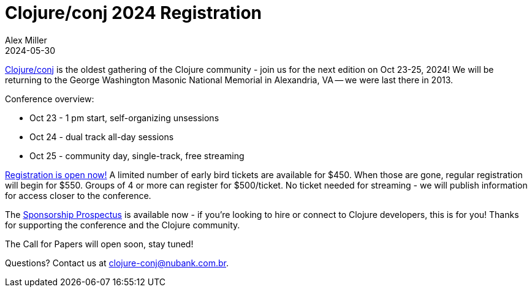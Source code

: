 = Clojure/conj 2024 Registration
Alex Miller
2024-05-30
:jbake-type: post

ifdef::env-github,env-browser[:outfilesuffix: .adoc]

https://2024.clojure-conj.org[Clojure/conj] is the oldest gathering of the Clojure community - join us for the next edition on Oct 23-25, 2024! We will be returning to the George Washington Masonic National Memorial in Alexandria, VA -- we were last there in 2013.

Conference overview:

* Oct 23 - 1 pm start, self-organizing unsessions
* Oct 24 - dual track all-day sessions
* Oct 25 - community day, single-track, free streaming

https://ti.to/nubank/clojureconj-2024[Registration is open now!] A limited number of early bird tickets are available for $450. When those are gone, regular registration will begin for $550. Groups of 4 or more can register for $500/ticket. No ticket needed for streaming - we will publish information for access closer to the conference.

The https://2024.clojure-conj.org/#/prospectus[Sponsorship Prospectus] is available now - if you're looking to hire or connect to Clojure developers, this is for you! Thanks for supporting the conference and the Clojure community.

The Call for Papers will open soon, stay tuned!

Questions? Contact us at clojure-conj@nubank.com.br.